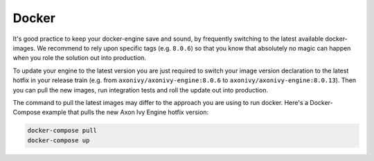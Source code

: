 .. _migration-upgrade-engine-hotfix-docker:

Docker
==========

It's good practice to keep your docker-engine save and sound, by frequently switching
to the latest available docker-images. We recommend to rely upon specific tags (e.g. ``8.0.6``)
so that you know that absolutely no magic can happen when you role the solution out into production. 

To update your engine to the latest version you are just required to switch your image 
version declaration to the latest hotfix in your release train 
(e.g. from  ``axonivy/axonivy-engine:8.0.6`` to ``axonivy/axonivy-engine:8.0.13``).
Then you can pull the new images, run integration tests and roll the update out into production.

The command to pull the latest images may differ to the approach you are using to run docker. 
Here's a Docker-Compose example that pulls the new Axon Ivy Engine hotfix version:

.. code:: bash

    docker-compose pull
    docker-compose up
